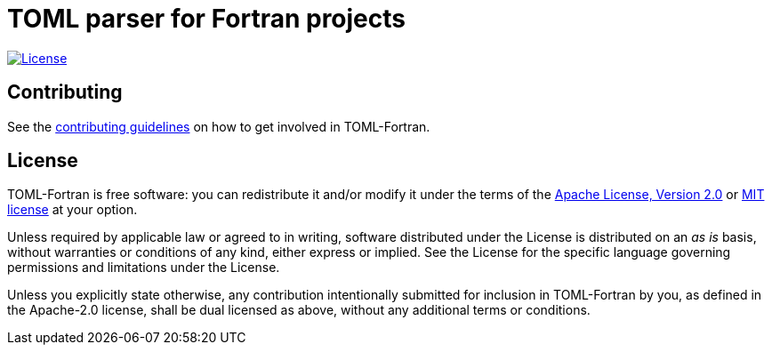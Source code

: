 = TOML parser for Fortran projects

image:https://img.shields.io/badge/license-MIT%7CApache%202.0-blue["License", link="LICENSE-Apache"]


== Contributing

See the link:CONTRIBUTING.adoc[contributing guidelines] on how to get involved
in TOML-Fortran.


== License

TOML-Fortran is free software: you can redistribute it and/or modify it under
the terms of the link:LICENSE-Apache[Apache License, Version 2.0] or
link:LICENSE-MIT[MIT license] at your option.

Unless required by applicable law or agreed to in writing, software distributed
under the License is distributed on an _as is_ basis, without warranties or
conditions of any kind, either express or implied. See the License for the
specific language governing permissions and limitations under the License.

Unless you explicitly state otherwise, any contribution intentionally submitted
for inclusion in TOML-Fortran by you, as defined in the Apache-2.0 license, shall
be dual licensed as above, without any additional terms or conditions. 
